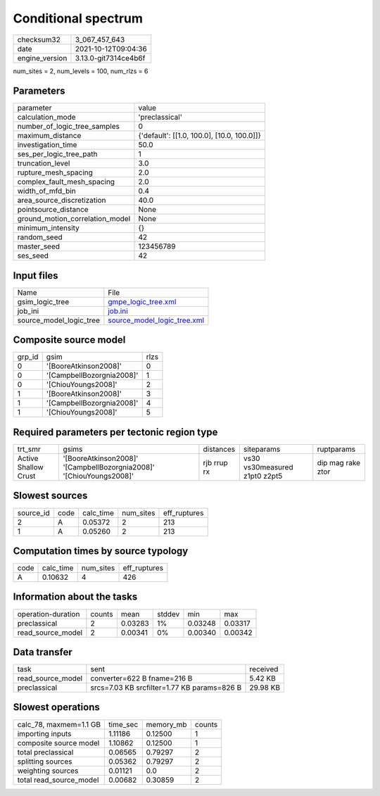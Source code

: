 Conditional spectrum
====================

+----------------+----------------------+
| checksum32     | 3_067_457_643        |
+----------------+----------------------+
| date           | 2021-10-12T09:04:36  |
+----------------+----------------------+
| engine_version | 3.13.0-git7314ce4b6f |
+----------------+----------------------+

num_sites = 2, num_levels = 100, num_rlzs = 6

Parameters
----------
+---------------------------------+--------------------------------------------+
| parameter                       | value                                      |
+---------------------------------+--------------------------------------------+
| calculation_mode                | 'preclassical'                             |
+---------------------------------+--------------------------------------------+
| number_of_logic_tree_samples    | 0                                          |
+---------------------------------+--------------------------------------------+
| maximum_distance                | {'default': [[1.0, 100.0], [10.0, 100.0]]} |
+---------------------------------+--------------------------------------------+
| investigation_time              | 50.0                                       |
+---------------------------------+--------------------------------------------+
| ses_per_logic_tree_path         | 1                                          |
+---------------------------------+--------------------------------------------+
| truncation_level                | 3.0                                        |
+---------------------------------+--------------------------------------------+
| rupture_mesh_spacing            | 2.0                                        |
+---------------------------------+--------------------------------------------+
| complex_fault_mesh_spacing      | 2.0                                        |
+---------------------------------+--------------------------------------------+
| width_of_mfd_bin                | 0.4                                        |
+---------------------------------+--------------------------------------------+
| area_source_discretization      | 40.0                                       |
+---------------------------------+--------------------------------------------+
| pointsource_distance            | None                                       |
+---------------------------------+--------------------------------------------+
| ground_motion_correlation_model | None                                       |
+---------------------------------+--------------------------------------------+
| minimum_intensity               | {}                                         |
+---------------------------------+--------------------------------------------+
| random_seed                     | 42                                         |
+---------------------------------+--------------------------------------------+
| master_seed                     | 123456789                                  |
+---------------------------------+--------------------------------------------+
| ses_seed                        | 42                                         |
+---------------------------------+--------------------------------------------+

Input files
-----------
+-------------------------+--------------------------------------------------------------+
| Name                    | File                                                         |
+-------------------------+--------------------------------------------------------------+
| gsim_logic_tree         | `gmpe_logic_tree.xml <gmpe_logic_tree.xml>`_                 |
+-------------------------+--------------------------------------------------------------+
| job_ini                 | `job.ini <job.ini>`_                                         |
+-------------------------+--------------------------------------------------------------+
| source_model_logic_tree | `source_model_logic_tree.xml <source_model_logic_tree.xml>`_ |
+-------------------------+--------------------------------------------------------------+

Composite source model
----------------------
+--------+---------------------------+------+
| grp_id | gsim                      | rlzs |
+--------+---------------------------+------+
| 0      | '[BooreAtkinson2008]'     | 0    |
+--------+---------------------------+------+
| 0      | '[CampbellBozorgnia2008]' | 1    |
+--------+---------------------------+------+
| 0      | '[ChiouYoungs2008]'       | 2    |
+--------+---------------------------+------+
| 1      | '[BooreAtkinson2008]'     | 3    |
+--------+---------------------------+------+
| 1      | '[CampbellBozorgnia2008]' | 4    |
+--------+---------------------------+------+
| 1      | '[ChiouYoungs2008]'       | 5    |
+--------+---------------------------+------+

Required parameters per tectonic region type
--------------------------------------------
+----------------------+---------------------------------------------------------------------+-------------+-------------------------------+-------------------+
| trt_smr              | gsims                                                               | distances   | siteparams                    | ruptparams        |
+----------------------+---------------------------------------------------------------------+-------------+-------------------------------+-------------------+
| Active Shallow Crust | '[BooreAtkinson2008]' '[CampbellBozorgnia2008]' '[ChiouYoungs2008]' | rjb rrup rx | vs30 vs30measured z1pt0 z2pt5 | dip mag rake ztor |
+----------------------+---------------------------------------------------------------------+-------------+-------------------------------+-------------------+

Slowest sources
---------------
+-----------+------+-----------+-----------+--------------+
| source_id | code | calc_time | num_sites | eff_ruptures |
+-----------+------+-----------+-----------+--------------+
| 2         | A    | 0.05372   | 2         | 213          |
+-----------+------+-----------+-----------+--------------+
| 1         | A    | 0.05260   | 2         | 213          |
+-----------+------+-----------+-----------+--------------+

Computation times by source typology
------------------------------------
+------+-----------+-----------+--------------+
| code | calc_time | num_sites | eff_ruptures |
+------+-----------+-----------+--------------+
| A    | 0.10632   | 4         | 426          |
+------+-----------+-----------+--------------+

Information about the tasks
---------------------------
+--------------------+--------+---------+--------+---------+---------+
| operation-duration | counts | mean    | stddev | min     | max     |
+--------------------+--------+---------+--------+---------+---------+
| preclassical       | 2      | 0.03283 | 1%     | 0.03248 | 0.03317 |
+--------------------+--------+---------+--------+---------+---------+
| read_source_model  | 2      | 0.00341 | 0%     | 0.00340 | 0.00342 |
+--------------------+--------+---------+--------+---------+---------+

Data transfer
-------------
+-------------------+---------------------------------------------+----------+
| task              | sent                                        | received |
+-------------------+---------------------------------------------+----------+
| read_source_model | converter=622 B fname=216 B                 | 5.42 KB  |
+-------------------+---------------------------------------------+----------+
| preclassical      | srcs=7.03 KB srcfilter=1.77 KB params=826 B | 29.98 KB |
+-------------------+---------------------------------------------+----------+

Slowest operations
------------------
+-------------------------+----------+-----------+--------+
| calc_78, maxmem=1.1 GB  | time_sec | memory_mb | counts |
+-------------------------+----------+-----------+--------+
| importing inputs        | 1.11186  | 0.12500   | 1      |
+-------------------------+----------+-----------+--------+
| composite source model  | 1.10862  | 0.12500   | 1      |
+-------------------------+----------+-----------+--------+
| total preclassical      | 0.06565  | 0.79297   | 2      |
+-------------------------+----------+-----------+--------+
| splitting sources       | 0.05362  | 0.79297   | 2      |
+-------------------------+----------+-----------+--------+
| weighting sources       | 0.01121  | 0.0       | 2      |
+-------------------------+----------+-----------+--------+
| total read_source_model | 0.00682  | 0.30859   | 2      |
+-------------------------+----------+-----------+--------+